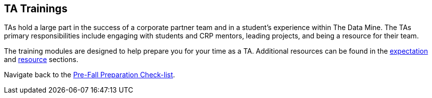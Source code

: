 == TA Trainings

TAs hold a large part in the success of a corporate partner team and in a student’s experience within The Data Mine. The TAs primary responsibilities include engaging with students and CRP mentors, leading projects, and being a resource for their team. 

The training modules are designed to help prepare you for your time as a TA. Additional resources can be found in the xref:expectations/introduction_expectations.adoc[expectation] and xref:resources/introduction_resources.adoc[resource] sections. 

Navigate back to the xref:fall2022/pre_fall_prep.adoc[Pre-Fall Preparation Check-list].